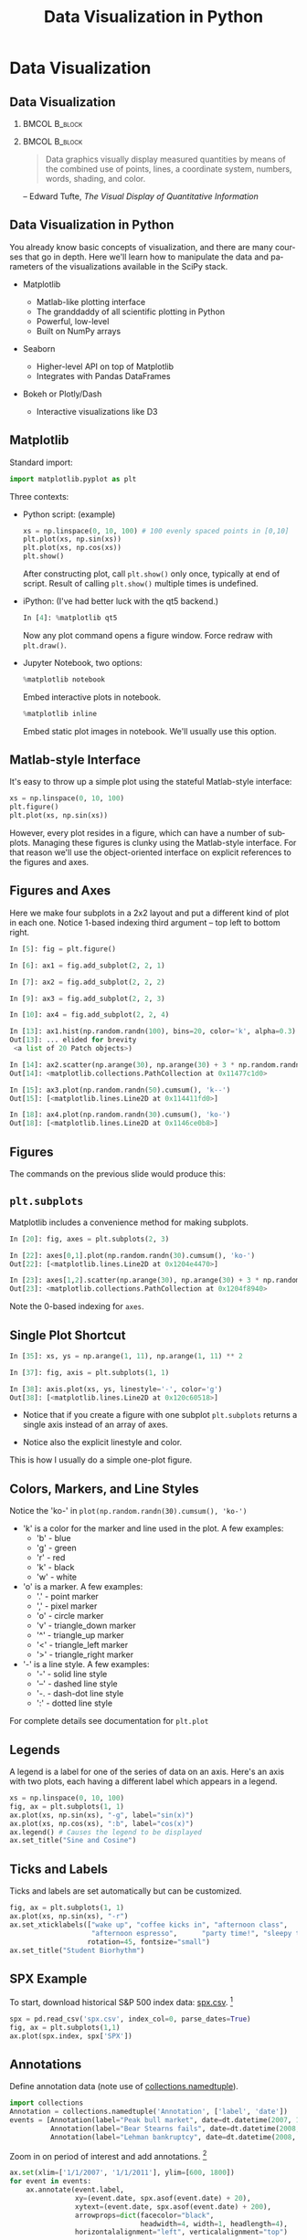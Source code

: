 #+TITLE: Data Visualization in Python
#+AUTHOR:
#+EMAIL:
#+DATE:
#+DESCRIPTION:
#+KEYWORDS:
#+LANGUAGE:  en
#+OPTIONS: H:2 toc:nil num:t ^:{}
#+BEAMER_FRAME_LEVEL: 2
#+COLUMNS: %40ITEM %10BEAMER_env(Env) %9BEAMER_envargs(Env Args) %4BEAMER_col(Col) %10BEAMER_extra(Extra)
#+LaTeX_CLASS: beamer
#+LaTeX_CLASS_OPTIONS: [smaller]
#+LaTeX_HEADER: \usepackage{verbatim, multicol, tabularx,}
#+LaTeX_HEADER: \usepackage{amsmath,amsthm, amssymb, latexsym, listings, qtree}
#+LaTeX_HEADER: \lstset{frame=tb, aboveskip=1mm, belowskip=0mm, showstringspaces=false, columns=flexible, basicstyle={\scriptsize\ttfamily}, numbers=left, frame=single, breaklines=true, breakatwhitespace=true}
#+LaTeX_HEADER: \setbeamertemplate{footline}[frame number]
#+LaTeX_HEADER: \hypersetup{colorlinks=true,urlcolor=blue}
#+LaTeX_HEADER: \logo{\includegraphics[height=.75cm]{GeorgiaTechLogo-black-gold.png}}

* Data Visualization

** Data Visualization

***                                                           :BMCOL:B_block:
    :PROPERTIES:
    :BEAMER_env: block
    :BEAMER_col: 0.4
    :END:

[[file:tufte-vdqi-2ed.png]]

***                                                           :BMCOL:B_block:
    :PROPERTIES:
    :BEAMER_env: block
    :BEAMER_col: 0.6
    :END:

#+BEGIN_QUOTE
Data graphics visually display measured quantities by means of the combined use of points, lines, a coordinate system, numbers, words, shading, and color.
#+END_QUOTE
-- Edward Tufte, /The Visual Display of Quantitative Information/

** Data Visualization in Python

You already know basic concepts of visualization, and there are many courses that go in depth. Here we'll learn how to manipulate the data and parameters of the visualizations available in the SciPy stack.

- Matplotlib

  - Matlab-like plotting interface
  - The granddaddy of all scientific plotting in Python
  - Powerful, low-level
  - Built on NumPy arrays

- Seaborn

  - Higher-level API on top of Matplotlib
  - Integrates with Pandas DataFrames

- Bokeh or Plotly/Dash

  - Interactive visualizations like D3

** Matplotlib

Standard import:
#+BEGIN_SRC python
import matplotlib.pyplot as plt
#+END_SRC

Three contexts:

- Python script: (example)
  #+BEGIN_SRC python
  xs = np.linspace(0, 10, 100) # 100 evenly spaced points in [0,10]
  plt.plot(xs, np.sin(xs))
  plt.plot(xs, np.cos(xs))
  plt.show()
  #+END_SRC
  After constructing plot, call ~plt.show()~ only once, typically at end of script. Result of calling ~plt.show()~ multiple times is undefined.

- iPython: (I've had better luck with the qt5 backend.)
  #+BEGIN_SRC python
  In [4]: %matplotlib qt5
  #+END_SRC
  Now any plot command opens a figure window. Force redraw with ~plt.draw()~.

- Jupyter Notebook, two options:
  #+BEGIN_SRC python
  %matplotlib notebook
  #+END_SRC
  Embed interactive plots in notebook.

  #+BEGIN_SRC python
  %matplotlib inline
  #+END_SRC
  Embed static plot images in notebook. We'll usually use this option.

** Matlab-style Interface

It's easy to throw up a simple plot using the stateful Matlab-style interface:

#+BEGIN_SRC python
xs = np.linspace(0, 10, 100)
plt.figure()
plt.plot(xs, np.sin(xs))
#+END_SRC

#+BEGIN_CENTER
#+ATTR_LaTeX: :height 1.5in
[[file:matplotlib-sine-wave.png]]
#+END_CENTER

However, every plot resides in a figure, which can have a number of subplots. Managing these figures is clunky using the Matlab-style interface. For that reason we'll use the object-oriented interface on explicit references to the figures and axes.

** Figures and Axes

Here we make four subplots in a 2x2 layout and put a different kind of plot in each one. Notice 1-based indexing third argument -- top left to bottom right.

#+BEGIN_SRC python
In [5]: fig = plt.figure()

In [6]: ax1 = fig.add_subplot(2, 2, 1)

In [7]: ax2 = fig.add_subplot(2, 2, 2)

In [9]: ax3 = fig.add_subplot(2, 2, 3)

In [10]: ax4 = fig.add_subplot(2, 2, 4)

In [13]: ax1.hist(np.random.randn(100), bins=20, color='k', alpha=0.3)
Out[13]: ... elided for brevity
 <a list of 20 Patch objects>)

In [14]: ax2.scatter(np.arange(30), np.arange(30) + 3 * np.random.randn(30))
Out[14]: <matplotlib.collections.PathCollection at 0x11477c1d0>

In [15]: ax3.plot(np.random.randn(50).cumsum(), 'k--')
Out[15]: [<matplotlib.lines.Line2D at 0x114411fd0>]

In [18]: ax4.plot(np.random.randn(30).cumsum(), 'ko-')
Out[18]: [<matplotlib.lines.Line2D at 0x1146ce0b8>]
#+END_SRC

** Figures

The commands on the previous slide would produce this:

#+BEGIN_CENTER
[[file:matplotlib-fig1.png]]
#+END_CENTER


** ~plt.subplots~

Matplotlib includes a convenience method for making subplots.

#+BEGIN_SRC python
In [20]: fig, axes = plt.subplots(2, 3)

In [22]: axes[0,1].plot(np.random.randn(30).cumsum(), 'ko-')
Out[22]: [<matplotlib.lines.Line2D at 0x1204e4470>]

In [23]: axes[1,2].scatter(np.arange(30), np.arange(30) + 3 * np.random.randn(30))
Out[23]: <matplotlib.collections.PathCollection at 0x1204f8940>
#+END_SRC

#+BEGIN_CENTER
#+ATTR_LaTeX: :height 2in
[[file:matplotlib-fig2.png]]
#+END_CENTER

Note the 0-based indexing for ~axes~.

** Single Plot Shortcut

#+BEGIN_SRC python
In [35]: xs, ys = np.arange(1, 11), np.arange(1, 11) ** 2

In [37]: fig, axis = plt.subplots(1, 1)

In [38]: axis.plot(xs, ys, linestyle='-', color='g')
Out[38]: [<matplotlib.lines.Line2D at 0x120c60518>]
#+END_SRC

- Notice that if you create a figure with one subplot ~plt.subplots~ returns a single axis instead of an array of axes.

- Notice also the explicit linestyle and color.

#+BEGIN_CENTER
#+ATTR_LaTeX: :height 1.5in
[[file:matplotlib-fig3.png]]
#+END_CENTER

This is how I usually do a simple one-plot figure.

** Colors, Markers, and Line Styles

Notice the 'ko-' in ~plot(np.random.randn(30).cumsum(), 'ko-')~

- 'k' is a color for the marker and line used in the plot. A few examples:
  - 'b' - blue
  - 'g' - green
  - 'r' - red
  - 'k' - black
  - 'w' - white

- 'o' is a marker. A few examples:
  - '.' -  point marker
  - ',' -  pixel marker
  - 'o' -  circle marker
  - 'v' -  triangle_down marker
  - '^' -  triangle_up marker
  - '<' -  triangle_left marker
  - '>' -  triangle_right marker

- '-' is a line style. A few examples:
  - '-' -  solid line style
  - '--' -  dashed line style
  - '-. -  dash-dot line style
  - ':' -  dotted line style

For complete details see documentation for ~plt.plot~

** Legends

A legend is a label for one of the series of data on an axis. Here's an axis with two plots, each having a different label which appears in a legend.

#+BEGIN_SRC python
xs = np.linspace(0, 10, 100)
fig, ax = plt.subplots(1, 1)
ax.plot(xs, np.sin(xs), "-g", label="sin(x)")
ax.plot(xs, np.cos(xs), ":b", label="cos(x)")
ax.legend() # Causes the legend to be displayed
ax.set_title("Sine and Cosine")
#+END_SRC

#+BEGIN_CENTER
#+ATTR_LaTeX: :height 2in
[[file:sin-cos.png]]
#+END_CENTER

** Ticks and Labels

Ticks and labels are set automatically  but can be customized.

#+BEGIN_SRC python
fig, ax = plt.subplots(1, 1)
ax.plot(xs, np.sin(xs), "-r")
ax.set_xticklabels(["wake up", "coffee kicks in", "afternoon class",
                    "afternoon espresso",      "party time!", "sleepy time"],
                   rotation=45, fontsize="small")
ax.set_title("Student Biorhythm")
#+END_SRC

#+BEGIN_CENTER
#+ATTR_LaTeX: :height 2.3in
[[file:student-biorhythm.png]]
#+END_CENTER


** SPX Example

To start, download historical S&P 500 index data:  [[https://raw.githubusercontent.com/datamastery/pydata-book/2nd-edition/examples/spx.csv][spx.csv]]. [fn:1]

#+BEGIN_SRC python
spx = pd.read_csv('spx.csv', index_col=0, parse_dates=True)
fig, ax = plt.subplots(1,1)
ax.plot(spx.index, spx['SPX'])
#+END_SRC

#+BEGIN_CENTER
#+ATTR_LaTeX: :height 2in
[[file:spx-all.png]]
#+END_CENTER

[fn:1] Example and data courtesy of Wes McKinney [[https://github.com/wesm/pydata-book]]

** Annotations

Define annotation data (note use of [[https://docs.python.org/3/library/collections.html#collections.namedtuple][collections.namedtuple]]).

#+BEGIN_SRC python
import collections
Annotation = collections.namedtuple('Annotation', ['label', 'date'])
events = [Annotation(label="Peak bull market", date=dt.datetime(2007, 10, 11)),
          Annotation(label="Bear Stearns fails", date=dt.datetime(2008, 3, 12)),
          Annotation(label="Lehman bankruptcy", date=dt.datetime(2008, 9, 15))]
#+END_SRC

Zoom in on period of interest and add annotations. [fn:2]

#+BEGIN_SRC python
ax.set(xlim=['1/1/2007', '1/1/2011'], ylim=[600, 1800])
for event in events:
    ax.annotate(event.label,
                xy=(event.date, spx.asof(event.date) + 20),
                xytext=(event.date, spx.asof(event.date) + 200),
                arrowprops=dict(facecolor="black",
                                headwidth=4, width=1, headlength=4),
                horizontalalignment="left", verticalalignment="top")
#+END_SRC

- ~xy~ is the x, y position of the arrowhead
- ~xytext~ is the x, y position of the label
- ~arrowprops~ defines the shape of the arrow and its head. Note that the length is determined by the distance between ~xy~ and ~xytext~.
- See ~matplotlib.text.Text~ for ~horizontalalignment~ and  ~verticalalignment~

[fn:2] See docs for [[http://pandas.pydata.org/pandas-docs/stable/generated/pandas.DataFrame.asof.html?highlight=asof#pandas.DataFrame.asof][pandas.DataFrame.asof]]

** Annotated SPX Plot

#+BEGIN_CENTER
#+ATTR_LaTeX: :height 2.75in
[[file:spx-annotations.png]]
#+END_CENTER



** Saving Plots to Files

Saving figures is usually as easy as

#+BEGIN_SRC python
fig.savefig("figure.png")
#+END_SRC

The graphics encoding is inferred by the file extension (after the last "."). You can find the supported file types and associated file name extensions on your system by:

#+BEGIN_SRC python
In [77]: fig.canvas.get_supported_filetypes()
Out[77]:
{'eps': 'Encapsulated Postscript',
 'pdf': 'Portable Document Format',
 'pgf': 'PGF code for LaTeX',
 'png': 'Portable Network Graphics',
 'ps': 'Postscript',
 'raw': 'Raw RGBA bitmap',
 'rgba': 'Raw RGBA bitmap',
 'svg': 'Scalable Vector Graphics',
 'svgz': 'Scalable Vector Graphics'}
#+END_SRC

Note that there's no need to show the figure before saving it.

# #+BEGIN_SRC python

# #+END_SRC

# #+BEGIN_SRC python

# #+END_SRC

# #+BEGIN_SRC python

# #+END_SRC

# #+BEGIN_SRC python

# #+END_SRC

# #+BEGIN_SRC python

# #+END_SRC

# #+BEGIN_SRC python

# #+END_SRC

# #+BEGIN_SRC python

# #+END_SRC

# #+BEGIN_SRC python

# #+END_SRC

# #+BEGIN_SRC python

# #+END_SRC

# #+BEGIN_SRC python

# #+END_SRC

# #+BEGIN_SRC python

# #+END_SRC

# #+BEGIN_SRC python

# #+END_SRC



# ** Matplotlib in iPython Shells

# ** Matplotlib in iPython Notebooks

# ** Line Plots

# ** Scatter Plots

# ** Error Bars

# ** Density Plots

# ** Contour Plots

# ** Histograms

# ** Plot Legends

# ** Plot Colors

# ** Subplots

# ** Annotations

# ** 3-D Plots

# ** Geographic Data

# ** Seaborn
